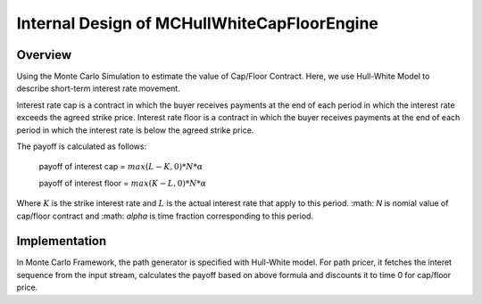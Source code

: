.. 
   Copyright 2019 Xilinx, Inc.
  
   Licensed under the Apache License, Version 2.0 (the "License");
   you may not use this file except in compliance with the License.
   You may obtain a copy of the License at
  
       http://www.apache.org/licenses/LICENSE-2.0
  
   Unless required by applicable law or agreed to in writing, software
   distributed under the License is distributed on an "AS IS" BASIS,
   WITHOUT WARRANTIES OR CONDITIONS OF ANY KIND, either express or implied.
   See the License for the specific language governing permissions and
   limitations under the License.

**************************************
Internal Design of MCHullWhiteCapFloorEngine
**************************************

Overview
=========

Using the Monte Carlo Simulation to estimate the value of Cap/Floor Contract. Here, we use Hull-White Model to describe short-term interest rate movement.

Interest rate cap is a contract in which the buyer receives payments at the end of each period in which the interest rate exceeds the agreed strike price. Interest rate floor is a contract in which the buyer receives payments at the end of each period in which the interest rate is below the agreed strike price.

The payoff is calculated as follows:

  payoff of interest cap = :math:`max(L-K, 0) * N * \alpha`

  payoff of interest floor = :math:`max(K-L, 0) * N * \alpha`

Where :math:`K` is the strike interest rate and :math:`L` is the actual interest rate that apply to this period. :math: `N` is nomial value of cap/floor contract and :math: `\alpha` is time fraction corresponding to this period.

Implementation 
===============

In Monte Carlo Framework, the path generator is specified with Hull-White model. For path pricer, it fetches the interet sequence from the input stream, calculates the payoff based on above formula and discounts it to time 0 for cap/floor price.




